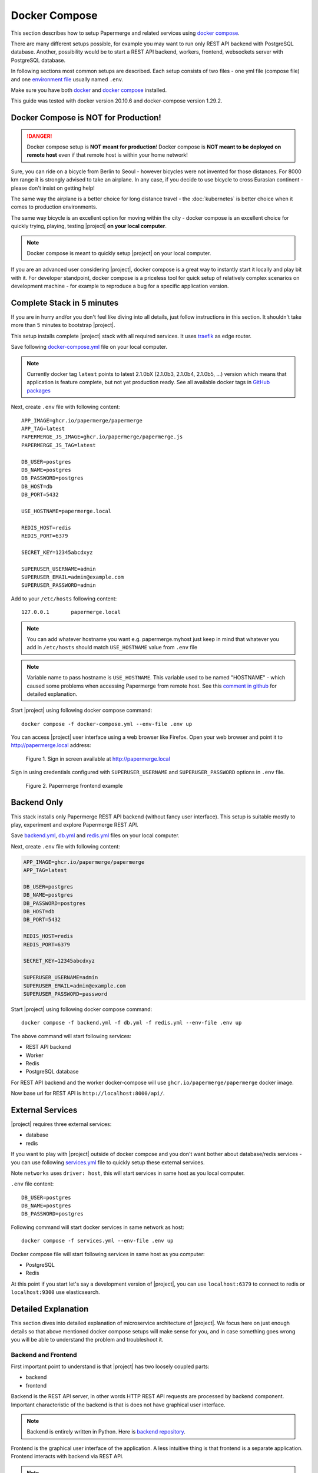 .. _docker_compose:

Docker Compose
==============

This section describes how to setup Papermerge and
related services using `docker compose`_.

There are many different setups possible, for example you may want to run only
REST API backend with PostgreSQL database. Another, possibility would be to
start a REST API backend, workers, frontend, websockets server with
PostgreSQL database.

In following sections most common setups are described. Each setup consists of
two files - one yml file (compose file) and one `environment file`_ usually
named ``.env``.

Make sure you have both `docker`_ and `docker compose`_ installed.

This guide was tested with docker version 20.10.6 and
docker-compose version 1.29.2.


Docker Compose is NOT for Production!
-------------------------------------

.. danger:: Docker compose setup is **NOT meant for production**! Docker compose
  is **NOT meant to be deployed on remote host** even if that
  remote host is within your home network!

Sure, you can ride on a bicycle from Berlin to Seoul - however bicycles were
not invented for those distances. For 8000 km range it is strongly advised
to take an airplane. In any case, if you decide to use bicycle to cross
Eurasian continent - please don't insist on getting help!

The same way the airplane is a better choice for long distance
travel - the :doc:`kubernetes` is better choice when it comes to
production environments.

The same way bicycle is an excellent option for moving within the city -
docker compose is an excellent choice for quickly trying, playing, testing
|project| **on your local computer**.


.. note:: Docker compose is meant to quickly setup |project| on your local computer.

If you are an advanced user considering |project|, docker compose
is a great way to instantly start it locally and play bit with it.
For developer standpoint, docker compose is a priceless tool for quick setup
of relatively complex scenarios on development machine - for example to
reproduce a bug for a specific application version.


Complete Stack in 5 minutes
---------------------------

If you are in hurry and/or you don't feel like diving into all details, just follow instructions
in this section. It shouldn't take more than 5 minutes to bootstrap |project|.

This setup installs complete |project| stack with all required services. It uses `traefik`_ as edge router.

Save following `docker-compose.yml`_ file on your local computer.

.. note::

  Currently docker tag ``latest`` points to latest 2.1.0bX (2.1.0b3, 2.1.0b4, 2.1.0b5, ...) version
  which means that application is feature complete, but not yet production ready.
  See all available docker tags in `GitHub packages <https://github.com/orgs/papermerge/packages>`_

Next, create ``.env`` file with following content::

    APP_IMAGE=ghcr.io/papermerge/papermerge
    APP_TAG=latest
    PAPERMERGE_JS_IMAGE=ghcr.io/papermerge/papermerge.js
    PAPERMERGE_JS_TAG=latest

    DB_USER=postgres
    DB_NAME=postgres
    DB_PASSWORD=postgres
    DB_HOST=db
    DB_PORT=5432

    USE_HOSTNAME=papermerge.local

    REDIS_HOST=redis
    REDIS_PORT=6379

    SECRET_KEY=12345abcdxyz

    SUPERUSER_USERNAME=admin
    SUPERUSER_EMAIL=admin@example.com
    SUPERUSER_PASSWORD=admin


Add to your ``/etc/hosts`` following content::

    127.0.0.1       papermerge.local

.. note::

  You can add whatever hostname you want e.g. papermerge.myhost
  just keep in mind that whatever you add in ``/etc/hosts`` should
  match ``USE_HOSTNAME`` value from ``.env`` file

.. note::

  Variable name to pass hostname is ``USE_HOSTNAME``. This variable
  used to be named "HOSTNAME" - which caused some problems when
  accessing Papermerge from remote host. See this
  `comment in github <https://github.com/papermerge/papermerge-core/issues/17#issuecomment-1145878439>`_
  for detailed explanation.

Start |project| using following docker compose command::

    docker compose -f docker-compose.yml --env-file .env up

You can access |project| user interface using a web browser like Firefox.
Open your web browser and point it to http://papermerge.local address:

.. figure:: ../img/papermerge-login.png

    Figure 1. Sign in screen available at http://papermerge.local

Sign in using credentials configured with ``SUPERUSER_USERNAME`` and
``SUPERUSER_PASSWORD`` options in ``.env`` file.

.. figure:: ../img/setup/installation/docker/papermerge-example.png

    Figure 2. Papermerge frontend example


Backend Only
------------

This stack installs only Papermerge REST API backend (without fancy user interface). This setup is suitable mostly to play, experiment and explore
Papermerge REST API.

Save `backend.yml`_, `db.yml`_ and `redis.yml`_
files on your local computer.

Next, create ``.env`` file with following content:

.. code-block::

    APP_IMAGE=ghcr.io/papermerge/papermerge
    APP_TAG=latest

    DB_USER=postgres
    DB_NAME=postgres
    DB_PASSWORD=postgres
    DB_HOST=db
    DB_PORT=5432

    REDIS_HOST=redis
    REDIS_PORT=6379

    SECRET_KEY=12345abcdxyz

    SUPERUSER_USERNAME=admin
    SUPERUSER_EMAIL=admin@example.com
    SUPERUSER_PASSWORD=password

Start |project| using following docker compose command::

    docker compose -f backend.yml -f db.yml -f redis.yml --env-file .env up

The above command will start following services:

* REST API backend
* Worker
* Redis
* PostgreSQL database

For REST API backend and the worker docker-compose will use
``ghcr.io/papermerge/papermerge`` docker image.

Now base url for REST API is ``http://localhost:8000/api/``.


External Services
------------------

|project| requires three external services:

* database
* redis

If you want to play with |project| outside of docker compose and you don't
want bother about database/redis services - you can use
following `services.yml`_ file to quickly setup these external services.

Note ``networks`` uses ``driver: host``, this will start services in same host
as you local computer.

``.env`` file content::

    DB_USER=postgres
    DB_NAME=postgres
    DB_PASSWORD=postgres


Following command will start docker services in same network as host::

    docker compose -f services.yml --env-file .env up

Docker compose file will start following services in same host as you computer:

* PostgreSQL
* Redis

At this point if you start let's say a development version of |project|, you
can use ``localhost:6379`` to connect to redis or ``localhost:9300`` use
elasticsearch.


Detailed Explanation
---------------------

This section dives into detailed explanation of microservice architecture of
|project|. We focus here on just enough details so that above mentioned docker
compose setups will make sense for you, and in case something goes wrong you
will be able to understand the problem and troubleshoot it.


Backend and Frontend
~~~~~~~~~~~~~~~~~~~~

First important point to understand is that |project| has two loosely coupled
parts:

- backend
- frontend

Backend is the REST API server, in other words HTTP REST API requests are
processed by backend component. Important characteristic of the backend is
that is does not have graphical user interface.

.. note:: Backend is entirely written in Python. Here is `backend repository`_.


Frontend is the graphical user interface of the application. A less intuitive thing
is that frontend is a separate application. Frontend interacts with backend
via REST API.

.. note:: Frontend is written in JavaScript, CSS and HTML. Frontend runs
  in web browser. Here is `frontend repository`_.


Both backend and frontend receive an HTTP request, do something with it, and then
answer that HTTP request with an HTTP response.

Because both, backend and frontend, operate with HTTP requests, we need a way to
separate incoming (for |project|) requests: requests designated for backend (REST API calls)
should go to backend service and requests designated for frontend should go to
frontend application. How do we do that? Enter http routing!


HTTP Routing
~~~~~~~~~~~~

We use HTTP PATH in order to decide which requests is designated to which
service. If HTTP request's PATH contains ``/api/`` prefix, we route that HTTP
request to backend service, otherwise we route it the frontend.

If, say, there an incoming request of following path::

  GET /api/users/me/

The PATH contains ``/api/`` prefix - thus it is for backend.

If, say, incoming requests looks like::

  GET /assets/js/app.js

There is no ``/api/`` prefix - thus it is for frontend.

This simple logic, where we decide to what microservice http request goes, is
often called as "HTTP Routing".

We use `traefik`_ to route http requests between microservices


.. figure:: ./docker-compose/backend-frontend.svg

  Figure 3. Routing HTTP requests between frontend and backend
  microservices


In illustration above, |project| services are isolated from outside access. In
other words, if you try to access backend service directly (via HTTP request)
you won't be able to. Instead, the only way to access services is via Traefik
which acts as a door that lets all http requests enter "the box".

.. note:: Traefik is referred as "the edge router" - from illustration above
  you probably understand why


Now, we arrived to one  extremely important point, where most of the people
get confused: both Frontend and Backend microservices have same base URL!

.. important:: Both Frontend and Backend **MUST have same base URL**! In other
  words if REST API Backend URL is http://mydocs:7070/api/, then Frontend
  application must be accessible from http://mydocs:7070/ - note that
  port number is same.

.. important:: **Base URL** is the part of the HTTP address between protocol name (``http://`` or ``https://``)
  and first slash ``/``. Note that is also includes port number. Base URLs
  where port number differs - are different! E.g. http://mydocs:7070 != http://mydocs:7060

Let me explain this in detail. Let's say that you run setup with Traefik (in front
of Backend and Frontend microservices) locally on port 6080 and you map in your
``/etc/hosts`` 127.0.0.1 to mydms.local. In other words you plan to access
|project| via http://mydms.local:6080. When you open your browser and point
it to http://mydms.local:6080/ address, Traefik receives the requests, see
that there is no ``/api/`` prefix and routes the request to Frontend
microservice. Frontend microservice will respond by returning couple of
javascript, css, and html files; JS, CSS, and HTML files will be loaded in
your browser Frontend application starts - in your browser!

You will see some fancy UI (login screen). Now, (Frontend) application running
in your browser, in order to perform authentication, show your documents,
folders, tags etc etc it needs to access the Backend server.

And here is the crucial moment: how does application running in your browser
know what is the URL for REST API server ?


.. figure:: ./docker-compose/thinking-frontend.svg

Well, because (Frontend) application is running in your browser, it knows
its own URL (via browsers own ``window.location`` object). Frontend
application then concludes following: "OK, if I was accessed with
http://mydms.local:6080/, then REST API server URL which I need to work
with MUST be my own URL + /api/ i.e. http://mydms.local:6080/api/"

.. figure:: ./docker-compose/idea.svg

.. important:: In |project| if Frontend application is accessed with base URL
  ``<base_url>``, then REST API server URL is ``<base_url>/api/``.


Because frontend application does not have any configuration whatsoever,
the only way to know about REST API server URL is by deducing it from
its own URL - it just appends ``/api/`` prefix!


OK, now that we (hopefully) clarified the theory behind it, let's adjust
Figure 3 to specific values:

.. figure:: ./docker-compose/backend-frontend-specific.svg

  Figure 4


Here is docker equivalent compose file::

  version: '3.7'
  services:
    backend:
      image: ghcr.io/papermerge/papermerge
      labels:
        - "traefik.enable=true"
        - "traefik.http.routers.backend.rule=Host(`mydms.local`) && PathPrefix(`/api/`)"
      environment:
        - PAPERMERGE__MAIN__SECRET_KEY=12345SKK
        - DJANGO_SUPERUSER_PASSWORD=1234
    traefik:
      image: "traefik:v2.6"
      command:
        - "--api.insecure=true"
        - "--providers.docker=true"
        - "--providers.docker.exposedbydefault=false"
        - "--entrypoints.web.address=:80"
      ports:
        - "6080:80"
      volumes:
        - "/var/run/docker.sock:/var/run/docker.sock:ro"
    frontend:
      image: ghcr.io/papermerge/papermerge.js
      labels:
        - "traefik.enable=true"
        - "traefik.http.routers.traefik.rule=Host(`mydms.local`) && PathPrefix(`/`)"


  Figure 5 - content of docker-compose.yml


First couple of remarks regarding traefik configurations. When used with
docker compose traefik uses "labels" to configure routes for services it is
used in of. Note that neither Backend nor Frontend microservice do not map
any ports. Instead ports mapping is done only for traefik - external port
6080 is mapped to traefik's internal port 80 and traefik's internal port 80 is
configured as web entry point (line --entrypoints.web.address=:80). In other words
we expose to "outside world" only traefik on (external port) 6080.

Another important remark is that ``mydms.local`` should be mapped to ``127.0.0.1``;
you do that by adding an entry in your ``/etc/hosts`` file::

  $ cat /etc/hosts

  127.0.0.1  mydms.local

Notice that by default |project| create :ref:`superuser <glossary_superuser>` with username ``admin`` and with
password as per environment variable ``DJANGO_SUPERUSER_PASSWORD``, which in our
case is 1234.

Finally, if you save text from Figure 5 in file docker-compose.yml, then you can
start all (three) services with::

  $ docker compose -f docker-compose.yml up

Or simply, if you are in same folder as docker-compose.yml file::

  $ docker compose up

Now, open your browser and point it to address ``http://mydms.local:6080``.
Sign in using username admin (default) and password 1234 (provided in docker
compose file).
At this point you can sign in, create folders, create users, tags, groups,
upload documents, change preferences.
However, uploaded documents won't either be OCRed nor indexed. Even
the document status will not change. Why? well, we are not
ready with our setup. Read on.

Websockets
~~~~~~~~~~

What is this websockets thingy anyway and why |project| needs it? Websockets
service listens for background OCR events ( like OCR started for document X,
OCR complete for document Y) and sends notifications to your browsers, and it
does it via a technology called `WebSockets`_.

At this stage, even if you add websockes service, you won't be able to see it
in action - simply because we didn't add workers yet (thus no OCR is
performed -> thus no OCR events yet). Still, let's go on and add it now,
because, by this point, it should be trivial - we need just one more PATH
route, which will route all HTTP requests with ``/ws/`` prefix to websockets
microservice:


.. figure:: ./docker-compose/backend-frontend-websockets.svg

  Figure 6. Routing HTTP requests between frontend, backend
  and websockets microservices


And here is updated content for docker-compose.yml file::

  version: '3.7'
  services:
    backend:
      image: ghcr.io/papermerge/papermerge
      labels:
        - "traefik.enable=true"
        - "traefik.http.routers.backend.rule=Host(`mydms.local`) && PathPrefix(`/api/`)"
      environment:
        - PAPERMERGE__MAIN__SECRET_KEY=12345SKK
        - DJANGO_SUPERUSER_PASSWORD=1234
    websockets:
      image: ghcr.io/papermerge/papermerge
      command: ws_server
      labels:
        - "traefik.enable=true"
        - "traefik.http.routers.ws_server.rule=Host(`mydms.local`) && PathPrefix(`/ws/`)"
      environment:
        - PAPERMERGE__MAIN__SECRET_KEY=12345SKK
        - DJANGO_SUPERUSER_PASSWORD=1234
    traefik:
      image: "traefik:v2.6"
      command:
        - "--api.insecure=true"
        - "--providers.docker=true"
        - "--providers.docker.exposedbydefault=false"
        - "--entrypoints.web.address=:80"
      ports:
        - "6080:80"
      volumes:
        - "/var/run/docker.sock:/var/run/docker.sock:ro"
    frontend:
      image: ghcr.io/papermerge/papermerge.js
      labels:
        - "traefik.enable=true"
        - "traefik.http.routers.traefik.rule=Host(`mydms.local`) && PathPrefix(`/`)"


Notice that ``websockets`` microservice uses same docker image as the ``backend`` i.e.
``ghcr.io/papermerge/papermerge`` and same environment variables as the ``backend``.

What differs between ``websockets`` and ``backend`` microservices:

1. PathPrefix - for ``websockets`` microservice path prefix is ``/ws/``
2. docker command - for ``websockets`` microservice docker command is ``ws_server``

Go on and run docker compose command to start all services::

  $ docker compose -f docker-compose.yml up

By now, if you run ``docker ps`` command, you will see four microservices running:

* traefik
* backend
* frontend
* websockets

As mentioned before, by now you won't be able to see added value of
``websockets`` service. Once we include workers into the picture, I will show
you the effect of ``websockets`` microservice as well. Workers
is the topic of the next section.


Message Broker and Workers
~~~~~~~~~~~~~~~~~~~~~~~~~~

Web applications are build around HTTP request respond cycle. Application
receives an HTTP request, performs some computation like pull data from
database and then responds with HTTP response. Each request/respond cycle
take no more then 500 ms (milliseconds). If request/respond cycle take more
then 500 ms, we tend to say that web application is slow (or specifically
that request which take more then, say 500ms is slow).

The thing is, relatively speaking to request/response cycle - the OCR
processing is infinitely slow - OCR processing of one single A4 page can take
more then a minute! Thus processing of six A4 pages document can easily take
6 minutes - and that's normal.
In other words, OCR processing does not fit the web application request/response
paradigm.
That's why, OCR processing is "offloaded" to so called *worker* or *worker processes*.
Worker is just another instance of the same application, with two important twists:

1. worker runs in background
2. worker receives tasks, and no matter now long it will take - it executes them

From whom do workers receive tasks and most importantly how ?
In |project| workers receive tasks from Backend microservice.
But how?

Workers receive orders (tasks) via so called *messaging queue*.


.. figure:: ./docker-compose/messaging-queue.svg

  Figure 7.

It is more complex then just "workers receive" tasks - workers can
also notify master (via messaging queue) when task is ready, in case
task some workers are busy, there is an option to dispatch tasks
only to the workers which are idle. The point, is that there
is an entity who checks which workers are busy, how many workers are online,
who is willing to take more tasks etc etc. The entity who take care
of all this is called - *message broker*.

Long story short - |project| uses `Redis`_ as messaging broker and messaging queue.

Terms "message transport", "message queue", "message broker" are loosely
used in many documents to mean different things. It is very easy to get confused.
To avoid any confusion, think that `Redis`_ sort of connects all workers with Backend
and serves as communication channel for communication between workers and Backend

.. note:: `Redis`_ is used as channel of communication between Backend and workers


And finally, the most important part for |project|. Remember workers are used to OCR
documents. So, if ``Worker N`` receives a task to OCR document with given UUID how does
the workers "receives" the document ? And how does worker "sends" the results of its task?
Does worker receive document via messaging queue ?
Does worker sends resulted data via messaging queue ?

No, workers neither receive nor send documents/results via messaging queue.
Instead they read documents/write results from the same shared storage as the Backend.

.. important:: Workers "receive" documents to be OCRed and "send" their result
  via shared storage. In other words, Backend and all workers share
  the same document storage.


.. figure:: ./docker-compose/shared-storage.svg

  Figure 8. Shared storage between Backend and Workers


Finally by this point you understood the theory behind. Here is
the diagram with the services included in docker compose:

.. figure:: ./docker-compose/backend-frontend-websockets-workers.svg

  Figure 9. HTTP Routing, Workers and Redis (as message broker)

And finally, where is docker compose file::

  version: '3.7'
  services:
    backend:
      image: ghcr.io/papermerge/papermerge
      labels:
        - "traefik.enable=true"
        - "traefik.http.routers.backend.rule=Host(`mydms.local`) && PathPrefix(`/api/`)"
      volumes:
        - media_root:/app/media
      environment:
        - PAPERMERGE__MAIN__SECRET_KEY=12345SKK
        - DJANGO_SUPERUSER_PASSWORD=1234
        - PAPERMERGE__REDIS__HOST=redis
        - PAPERMERGE__REDIS__PORT=6379
    worker:
      image: ghcr.io/papermerge/papermerge
      command: worker
      volumes:
        - media_root:/app/media
      environment:
        - PAPERMERGE__MAIN__SECRET_KEY=12345SKK
        - DJANGO_SUPERUSER_PASSWORD=1234
        - PAPERMERGE__REDIS__HOST=redis
        - PAPERMERGE__REDIS__PORT=6379
    ws_server:
      image: ghcr.io/papermerge/papermerge
      command: ws_server
      labels:
        - "traefik.enable=true"
        - "traefik.http.routers.ws_server.rule=Host(`mydms.local`) && PathPrefix(`/ws/`)"
      environment:
        - PAPERMERGE__MAIN__SECRET_KEY=12345SKK
        - DJANGO_SUPERUSER_PASSWORD=1234
        - PAPERMERGE__REDIS__HOST=redis
        - PAPERMERGE__REDIS__PORT=6379
    traefik:
      image: "traefik:v2.6"
      command:
        - "--api.insecure=true"
        - "--providers.docker=true"
        - "--providers.docker.exposedbydefault=false"
        - "--entrypoints.web.address=:80"
      ports:
        - "6080:80"
      volumes:
        - "/var/run/docker.sock:/var/run/docker.sock:ro"
    frontend:
      image: ghcr.io/papermerge/papermerge.js
      labels:
        - "traefik.enable=true"
        - "traefik.http.routers.traefik.rule=Host(`mydms.local`) && PathPrefix(`/`)"
    redis:
      image: redis:6
      ports:
        - '6379:6379'

  volumes:
    media_root:

You can start docker services with::

  $ docker compose up

However, if you will try to OCR a document, you will get **following error on the worker**::

  worker-1     | Traceback (most recent call last):
  worker-1     |   File "/venv/lib/python3.8/site-packages/celery/app/trace.py", line 451, in trace_task
  worker-1     |     R = retval = fun(*args, **kwargs)
  worker-1     |   File "/venv/lib/python3.8/site-packages/celery/app/trace.py", line 734, in __protected_call__
  worker-1     |     return self.run(*args, **kwargs)
  worker-1     |   File "/app/papermerge/core/tasks.py", line 39, in ocr_document_task
  worker-1     |     doc = Document.objects.get(pk=document_id)
  worker-1     |   File "/venv/lib/python3.8/site-packages/django/db/models/manager.py", line 85, in manager_method
  worker-1     |     return getattr(self.get_queryset(), name)(*args, **kwargs)
  worker-1     |   File "/venv/lib/python3.8/site-packages/django/db/models/query.py", line 496, in get
  worker-1     |     raise self.model.DoesNotExist(
  worker-1     | papermerge.core.models.document.Document.DoesNotExist: Document matching query does not exist.


Try to answer - why?
Why worker cannot find document when looking up in database?

.. figure:: ./docker-compose/thinking-why.svg


.. tip:: Answer is in following section :P


Almost Complete Setup
~~~~~~~~~~~~~~~~~~~~~~

Keyword is *database*. Do you remember any database configuration in docker
compose ?
I also don't remember configuring any database. Probably it is because we didn't configure
any database!

Because there is no database configuration, |project| uses SQLite as default
database. SQLite is basically "a database in one single file". That "single database file"
is created - as is different - for each docker container separately; in other words -
workers and backend use different databases!

  .. important:: When no database configurations are present, |project| uses
    SQLite as default database.

That's easy to fix, we add one more service.
Enter PostgreSQL.


.. figure:: ./docker-compose/almost-all-services.svg

  Figure 10. Almost all services.


Here is our almost final docker-compose.yml file::

  version: '3.7'
  services:
    backend:
      image: ghcr.io/papermerge/papermerge
      labels:
        - "traefik.enable=true"
        - "traefik.http.routers.backend.rule=Host(`mydms.local`) && PathPrefix(`/api/`)"
      volumes:
        - media_root:/app/media
      environment:
        - PAPERMERGE__MAIN__SECRET_KEY=12345SKK
        - DJANGO_SUPERUSER_PASSWORD=1234
        - PAPERMERGE__REDIS__HOST=redis
        - PAPERMERGE__REDIS__PORT=6379
        - PAPERMERGE__DATABASE__TYPE=postgres
        - PAPERMERGE__DATABASE__USER=postgres
        - PAPERMERGE__DATABASE__NAME=postgres
        - PAPERMERGE__DATABASE__PASSWORD=postgres
        - PAPERMERGE__DATABASE__HOST=db
        - PAPERMERGE__DATABASE__PORT=5432
    worker:
      image: ghcr.io/papermerge/papermerge
      command: worker
      volumes:
        - media_root:/app/media
      environment:
        - PAPERMERGE__MAIN__SECRET_KEY=12345SKK
        - DJANGO_SUPERUSER_PASSWORD=1234
        - PAPERMERGE__REDIS__HOST=redis
        - PAPERMERGE__REDIS__PORT=6379
        - PAPERMERGE__DATABASE__TYPE=postgres
        - PAPERMERGE__DATABASE__USER=postgres
        - PAPERMERGE__DATABASE__NAME=postgres
        - PAPERMERGE__DATABASE__PASSWORD=postgres
        - PAPERMERGE__DATABASE__HOST=db
        - PAPERMERGE__DATABASE__PORT=5432
    ws_server:
      image: ghcr.io/papermerge/papermerge
      command: ws_server
      labels:
        - "traefik.enable=true"
        - "traefik.http.routers.ws_server.rule=Host(`mydms.local`) && PathPrefix(`/ws/`)"
      environment:
        - PAPERMERGE__MAIN__SECRET_KEY=12345SKK
        - DJANGO_SUPERUSER_PASSWORD=1234
        - PAPERMERGE__REDIS__HOST=redis
        - PAPERMERGE__REDIS__PORT=6379
        - PAPERMERGE__DATABASE__TYPE=postgres
        - PAPERMERGE__DATABASE__USER=postgres
        - PAPERMERGE__DATABASE__NAME=postgres
        - PAPERMERGE__DATABASE__PASSWORD=postgres
        - PAPERMERGE__DATABASE__HOST=db
        - PAPERMERGE__DATABASE__PORT=5432
    traefik:
      image: "traefik:v2.6"
      command:
        - "--api.insecure=true"
        - "--providers.docker=true"
        - "--providers.docker.exposedbydefault=false"
        - "--entrypoints.web.address=:80"
      ports:
        - "6080:80"
      volumes:
        - "/var/run/docker.sock:/var/run/docker.sock:ro"
    frontend:
      image: ghcr.io/papermerge/papermerge.js
      labels:
        - "traefik.enable=true"
        - "traefik.http.routers.traefik.rule=Host(`mydms.local`) && PathPrefix(`/`)"
    redis:
      image: redis:6
      ports:
        - '6379:6379'
    db:
      image: postgres:14.4
      volumes:
        - postgres_data:/var/lib/postgresql/data/
      environment:
        - POSTGRES_USER=postgres
        - POSTGRES_DB=postgres
        - POSTGRES_PASSWORD=postgres
  volumes:
    media_root:
    postgres_data:

As you can see, there is a lots of repetitions: backend, worker and websockets service,
use same environment variables, docker image and mount same volume.

Here is an improved version of docker compose file which re-uses common parts::

  version: '3.7'
  # Any top-level key starting with x- in a Docker Compose file will be
  # ignored
  x-backend: &common  # yaml anchor definition
    image: ghcr.io/papermerge/papermerge
    volumes:
      - media_root:/app/media
    environment:
      - PAPERMERGE__MAIN__SECRET_KEY=12345SKK
      - DJANGO_SUPERUSER_PASSWORD=1234
      - PAPERMERGE__REDIS__HOST=redis
      - PAPERMERGE__REDIS__PORT=6379
      - PAPERMERGE__DATABASE__TYPE=postgres
      - PAPERMERGE__DATABASE__USER=postgres
      - PAPERMERGE__DATABASE__NAME=postgres
      - PAPERMERGE__DATABASE__PASSWORD=postgres
      - PAPERMERGE__DATABASE__HOST=db
      - PAPERMERGE__DATABASE__PORT=5432
  services:
    backend:
      <<: *common
      labels:
        - "traefik.enable=true"
        - "traefik.http.routers.backend.rule=Host(`mydms.local`) && PathPrefix(`/api/`)"
    ws_server:
      <<: *common
      command: ws_server
      labels:
        - "traefik.enable=true"
        - "traefik.http.routers.ws_server.rule=Host(`mydms.local`) && PathPrefix(`/ws/`)"
    worker:
      <<: *common
      command: worker
    traefik:
      image: "traefik:v2.6"
      command:
        - "--api.insecure=true"
        - "--providers.docker=true"
        - "--providers.docker.exposedbydefault=false"
        - "--entrypoints.web.address=:80"
      ports:
        - "6080:80"
      volumes:
        - "/var/run/docker.sock:/var/run/docker.sock:ro"
    frontend:
      image: ghcr.io/papermerge/papermerge.js
      labels:
        - "traefik.enable=true"
        - "traefik.http.routers.traefik.rule=Host(`mydms.local`) && PathPrefix(`/`)"
    redis:
      image: redis:6
      ports:
        - '6379:6379'
    db:
      image: postgres:14.4
      volumes:
        - postgres_data:/var/lib/postgresql/data/
      environment:
        - POSTGRES_USER=postgres
        - POSTGRES_DB=postgres
        - POSTGRES_PASSWORD=postgres
  volumes:
    media_root:
    postgres_data:


The above docker compose file uses so called "yaml achors" in order to avoid repetitive
patterns in yaml file.

Now you can start all services with::

  $ docker compose up

If you want to start multiple workers::

  $ docker compose up --scale worker=3

above command will start all services as usual, but instead of one worker instance it will start 3.


Complete Setup
~~~~~~~~~~~~~~

There is one detail left - search engine.

|project| supports multiple search engine backends.
By default it uses Xapian search engine - which is a full text search library
integrated into |project| backend. This means that you don't need to
explicitely configure Xapian search engine. What we'll do however - we'll
specify the path where Xapian index is stored and we'll make sure
Workers and |project| Backend will use same index path for Xapian.


.. figure:: ./docker-compose/all-services.svg

  Figure 11. All microservices. Xapian search engine is part of "Backend" microservices and thus not visible in the illustration.

Basically we will just add ``PAPERMERGE__SEARCH__PATH`` environment variable
and ``xapian_path`` volume::

  version: '3.7'
  # Any top-level key starting with x- in a Docker Compose file will be
  # ignored
  x-backend: &common  # yaml anchor definition
    image: ghcr.io/papermerge/papermerge:latest
    volumes:
      - media_root:/app/media
      - xapian_index: /app/xapian_index  # <- NEW
    environment:
      - PAPERMERGE__MAIN__SECRET_KEY=12345SKK
      - DJANGO_SUPERUSER_PASSWORD=1234
      - PAPERMERGE__REDIS__HOST=redis
      - PAPERMERGE__REDIS__PORT=6379
      - PAPERMERGE__DATABASE__TYPE=postgres
      - PAPERMERGE__DATABASE__USER=postgres
      - PAPERMERGE__DATABASE__NAME=postgres
      - PAPERMERGE__DATABASE__PASSWORD=postgres
      - PAPERMERGE__DATABASE__HOST=db
      - PAPERMERGE__DATABASE__PORT=5432
      - PAPERMERGE__SEARCH__ENGINE=xapian  # this is default value anyway
      - PAPERMERGE__SEARCH__PATH=/app/xapian_index  # <- NEW
  services:
    backend:
      <<: *common
      labels:
        - "traefik.enable=true"
        - "traefik.http.routers.backend.rule=Host(`mydms.local`) && PathPrefix(`/api/`)"
    ws_server:
      <<: *common
      command: ws_server
      labels:
        - "traefik.enable=true"
        - "traefik.http.routers.ws_server.rule=Host(`mydms.local`) && PathPrefix(`/ws/`)"
    worker:
      <<: *common
      command: worker
    traefik:
      image: "traefik:v2.6"
      command:
        - "--api.insecure=true"
        - "--providers.docker=true"
        - "--providers.docker.exposedbydefault=false"
        - "--entrypoints.web.address=:80"
      ports:
        - "6080:80"
      volumes:
        - "/var/run/docker.sock:/var/run/docker.sock:ro"
    frontend:
      image: ghcr.io/papermerge/papermerge.js:latest
      labels:
        - "traefik.enable=true"
        - "traefik.http.routers.traefik.rule=Host(`mydms.local`) && PathPrefix(`/`)"
    redis:
      image: redis:6
      ports:
        - '6379:6379'
    db:
      image: postgres:14.4
      volumes:
        - postgres_data:/var/lib/postgresql/data/
      environment:
        - POSTGRES_USER=postgres
        - POSTGRES_DB=postgres
        - POSTGRES_PASSWORD=postgres
  volumes:
    media_root:
    postgres_data:
    xapian_index:  # <- NEW


Finally, for sake of completeness, here is setup which uses Elasticsearch
instead of Xapian::

  version: '3.7'
  # Any top-level key starting with x- in a Docker Compose file will be
  # ignored
  x-backend: &common  # yaml anchor definition
    image: ghcr.io/papermerge/papermerge:latest
    volumes:
      - media_root:/app/media
    environment:
      - PAPERMERGE__MAIN__SECRET_KEY=12345SKK
      - DJANGO_SUPERUSER_PASSWORD=1234
      - PAPERMERGE__REDIS__HOST=redis
      - PAPERMERGE__REDIS__PORT=6379
      - PAPERMERGE__DATABASE__TYPE=postgres
      - PAPERMERGE__DATABASE__USER=postgres
      - PAPERMERGE__DATABASE__NAME=postgres
      - PAPERMERGE__DATABASE__PASSWORD=postgres
      - PAPERMERGE__DATABASE__HOST=db
      - PAPERMERGE__DATABASE__PORT=5432
      - PAPERMERGE__SEARCH__ENGINE=elastic7
      - PAPERMERGE__SEARCH__URL=http://es:9200
  services:
    backend:
      <<: *common
      labels:
        - "traefik.enable=true"
        - "traefik.http.routers.backend.rule=Host(`mydms.local`) && PathPrefix(`/api/`)"
    ws_server:
      <<: *common
      command: ws_server
      labels:
        - "traefik.enable=true"
        - "traefik.http.routers.ws_server.rule=Host(`mydms.local`) && PathPrefix(`/ws/`)"
    worker:
      <<: *common
      command: worker
    traefik:
      image: "traefik:v2.6"
      command:
        - "--api.insecure=true"
        - "--providers.docker=true"
        - "--providers.docker.exposedbydefault=false"
        - "--entrypoints.web.address=:80"
      ports:
        - "6080:80"
      volumes:
        - "/var/run/docker.sock:/var/run/docker.sock:ro"
    frontend:
      image: ghcr.io/papermerge/papermerge.js:2.1.0b1
      labels:
        - "traefik.enable=true"
        - "traefik.http.routers.traefik.rule=Host(`mydms.local`) && PathPrefix(`/`)"
    redis:
      image: redis:6
      ports:
        - '6379:6379'
    db:
      image: postgres:14.4
      volumes:
        - postgres_data:/var/lib/postgresql/data/
      environment:
        - POSTGRES_USER=postgres
        - POSTGRES_DB=postgres
        - POSTGRES_PASSWORD=postgres
    es:
      image: docker.elastic.co/elasticsearch/elasticsearch:7.16.2
      environment:
        - discovery.type=single-node
        - "ES_JAVA_OPTS=-Xms512m -Xmx512m"
      ports:
        - 9200:9200
        - 9300:9300
  volumes:
    media_root:
    postgres_data:


.. figure:: ./docker-compose/all-services-with-es.svg

  Figure 12. All microservices. Elasticsearch (version 7) is used as search engine backend.


Troubleshooting
---------------

To be added...


.. _docker: https://www.docker.com/
.. _docker compose: https://docs.docker.com/compose/
.. _environment file: https://docs.docker.com/compose/env-file/
.. _cUrl: https://en.wikipedia.org/wiki/CURL
.. _traefik: https://doc.traefik.io/traefik/
.. _backend.yml: https://raw.githubusercontent.com/papermerge/papermerge-core/master/docker/backend.yml
.. _db.yml: https://raw.githubusercontent.com/papermerge/papermerge-core/master/docker/db.yml
.. _redis.yml: https://raw.githubusercontent.com/papermerge/papermerge-core/master/docker/redis.yml
.. _docker-compose.yml: https://raw.githubusercontent.com/papermerge/papermerge-core/master/docker/docker-compose.yml
.. _services.yml: https://raw.githubusercontent.com/papermerge/papermerge-core/master/docker/services.yml
.. _backend repository: https://github.com/papermerge/papermerge-core
.. _frontend repository: https://github.com/papermerge/papermerge.js
.. _host header: https://developer.mozilla.org/en-US/docs/Web/HTTP/Headers/Host
.. _WebSockets: https://developer.mozilla.org/en-US/docs/Web/API/WebSockets_API
.. _Redis: https://redis.io/